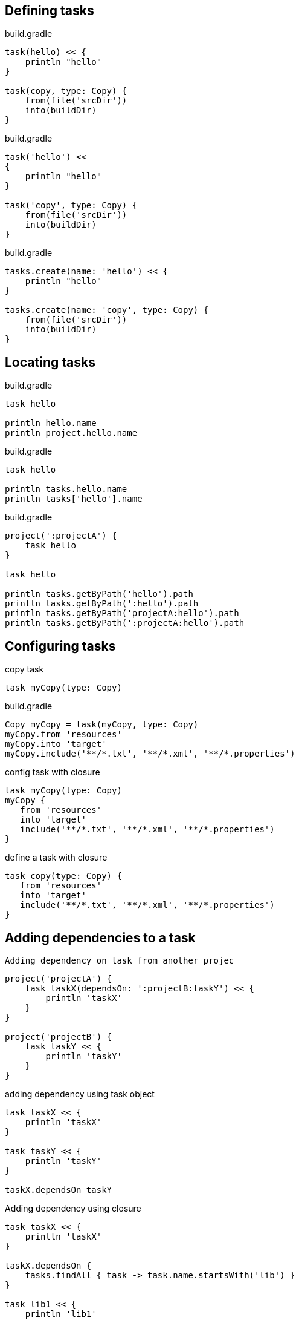 ==  Defining tasks

build.gradle
----
task(hello) << {
    println "hello"
}

task(copy, type: Copy) {
    from(file('srcDir'))
    into(buildDir)
}
----

build.gradle

----
task('hello') <<
{
    println "hello"
}

task('copy', type: Copy) {
    from(file('srcDir'))
    into(buildDir)
}
----

build.gradle

----
tasks.create(name: 'hello') << {
    println "hello"
}

tasks.create(name: 'copy', type: Copy) {
    from(file('srcDir'))
    into(buildDir)
}
----

== Locating tasks

build.gradle

----
task hello

println hello.name
println project.hello.name

----

build.gradle
----
task hello

println tasks.hello.name
println tasks['hello'].name
----

build.gradle
----
project(':projectA') {
    task hello
}

task hello

println tasks.getByPath('hello').path
println tasks.getByPath(':hello').path
println tasks.getByPath('projectA:hello').path
println tasks.getByPath(':projectA:hello').path
----


== Configuring tasks

copy task

----
task myCopy(type: Copy)
----

build.gradle
----
Copy myCopy = task(myCopy, type: Copy)
myCopy.from 'resources'
myCopy.into 'target'
myCopy.include('**/*.txt', '**/*.xml', '**/*.properties')
----

config task with closure
----
task myCopy(type: Copy)
myCopy {
   from 'resources'
   into 'target'
   include('**/*.txt', '**/*.xml', '**/*.properties')
}

----

define a task with closure

----
task copy(type: Copy) {
   from 'resources'
   into 'target'
   include('**/*.txt', '**/*.xml', '**/*.properties')
}
----


== Adding dependencies to a task

 Adding dependency on task from another projec

----
project('projectA') {
    task taskX(dependsOn: ':projectB:taskY') << {
        println 'taskX'
    }
}

project('projectB') {
    task taskY << {
        println 'taskY'
    }
}
----

adding dependency using task object

----
task taskX << {
    println 'taskX'
}

task taskY << {
    println 'taskY'
}

taskX.dependsOn taskY
----

Adding dependency using closure
----
task taskX << {
    println 'taskX'
}

taskX.dependsOn {
    tasks.findAll { task -> task.name.startsWith('lib') }
}

task lib1 << {
    println 'lib1'
}

task lib2 << {
    println 'lib2'
}

task notALib << {
    println 'notALib'
}
----

== Ordering tasks

There are two ordering rules available: “must run after” and “should run after”.

adding a 'must run after' task ordering
----
task taskX << {
    println 'taskX'
}
task taskY << {
    println 'taskY'
}
taskY.mustRunAfter taskX
----

Adding a 'should run after' task ordering
----
task taskX << {
    println 'taskX'
}
task taskY << {
    println 'taskY'
}
taskY.shouldRunAfter taskX
----

== Adding a description to a task

build.gradle
----
task copy(type: Copy) {
   description 'Copies the resource directory to the target directory.'
   from 'resources'
   into 'target'
   include('**/*.txt', '**/*.xml', '**/*.properties')
}
----


== Replacing tasks

overwriting a task
----
task copy(type: Copy)

task copy(overwrite: true) << {
    println('I am the new one.')
}
----

== Skipping tasks

=== Using a predicate

Skipping a task using a predicate

----
task hello << {
    println 'hello world'
}

hello.onlyIf { !project.hasProperty('skipHello') }
----

=== Using StopExecutionException

Skipping tasks with StopExecutionException
----
task compile << {
    println 'We are doing the compile.'
}

compile.doFirst {
    // Here you would put arbitrary conditions in real life.
    // But this is used in an integration test so we want defined behavior.
    if (true) { throw new StopExecutionException() }
}
task myTask(dependsOn: 'compile') << {
   println 'I am not affected'
}


----


=== Enabling and disabling tasks

 Enabling and disabling tasks

----
task disableMe << {
    println 'This should not be printed if the task is disabled.'
}
disableMe.enabled = false

----


== Skipping tasks that are up-to-date

=== Declaring a task's inputs and outputs



== Task rules


----
tasks.addRule("Pattern: ping<ID>") { String taskName ->
    if (taskName.startsWith("ping")) {
        task(taskName) << {
            println "Pinging: " + (taskName - 'ping')
        }
    }
}
----

----
tasks.addRule("Pattern: ping<ID>") { String taskName ->
    if (taskName.startsWith("ping")) {
        task(taskName) << {
            println "Pinging: " + (taskName - 'ping')
        }
    }
}

task groupPing {
    dependsOn pingServer1, pingServer2
}

----

== Finalizer tasks


Finalizer tasks are automatically added to the task graph when the finalized task is scheduled to run.

----
task taskX << {
    println 'taskX'
}
task taskY << {
    println 'taskY'
}

taskX.finalizedBy taskY
----

----
task taskX << {
    println 'taskX'
    throw new RuntimeException()
}
task taskY << {
    println 'taskY'
}

taskX.finalizedBy taskY

----


````
task 管理
顺序，enable/disable，skip task,Finalizer
